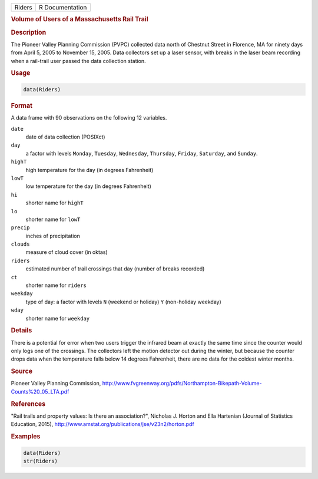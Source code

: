 .. container::

   ====== ===============
   Riders R Documentation
   ====== ===============

   .. rubric:: Volume of Users of a Massachusetts Rail Trail
      :name: Riders

   .. rubric:: Description
      :name: description

   The Pioneer Valley Planning Commission (PVPC) collected data north of
   Chestnut Street in Florence, MA for ninety days from April 5, 2005 to
   November 15, 2005. Data collectors set up a laser sensor, with breaks
   in the laser beam recording when a rail-trail user passed the data
   collection station.

   .. rubric:: Usage
      :name: usage

   .. code:: R

      data(Riders)

   .. rubric:: Format
      :name: format

   A data frame with 90 observations on the following 12 variables.

   ``date``
      date of data collection (POSIXct)

   ``day``
      a factor with levels ``Monday``, ``Tuesday``, ``Wednesday``,
      ``Thursday``, ``Friday``, ``Saturday``, and ``Sunday``.

   ``highT``
      high temperature for the day (in degrees Fahrenheit)

   ``lowT``
      low temperature for the day (in degrees Fahrenheit)

   ``hi``
      shorter name for ``highT``

   ``lo``
      shorter name for ``lowT``

   ``precip``
      inches of precipitation

   ``clouds``
      measure of cloud cover (in oktas)

   ``riders``
      estimated number of trail crossings that day (number of breaks
      recorded)

   ``ct``
      shorter name for ``riders``

   ``weekday``
      type of day: a factor with levels ``N`` (weekend or holiday) ``Y``
      (non-holiday weekday)

   ``wday``
      shorter name for ``weekday``

   .. rubric:: Details
      :name: details

   There is a potential for error when two users trigger the infrared
   beam at exactly the same time since the counter would only logs one
   of the crossings. The collectors left the motion detector out during
   the winter, but because the counter drops data when the temperature
   falls below 14 degrees Fahrenheit, there are no data for the coldest
   winter months.

   .. rubric:: Source
      :name: source

   Pioneer Valley Planning Commission,
   http://www.fvgreenway.org/pdfs/Northampton-Bikepath-Volume-Counts%20_05_LTA.pdf

   .. rubric:: References
      :name: references

   "Rail trails and property values: Is there an association?", Nicholas
   J. Horton and Ella Hartenian (Journal of Statistics Education, 2015),
   http://www.amstat.org/publications/jse/v23n2/horton.pdf

   .. rubric:: Examples
      :name: examples

   .. code:: R

      data(Riders)
      str(Riders)
